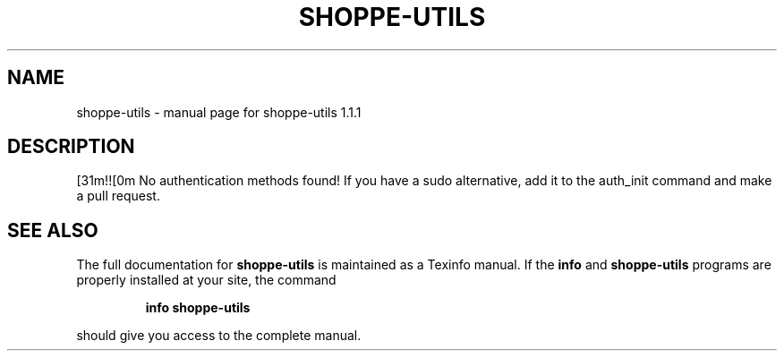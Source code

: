 .\" DO NOT MODIFY THIS FILE!  It was generated by help2man 1.47.4.
.TH SHOPPE-UTILS "1" "September 2019" "shoppe-utils 1.1.1" "User Commands"
.SH NAME
shoppe-utils \- manual page for shoppe-utils 1.1.1
.SH DESCRIPTION
[31m!![0m No authentication methods found! If you have a sudo alternative, add it to the auth_init command and make a pull request.
.SH "SEE ALSO"
The full documentation for
.B shoppe-utils
is maintained as a Texinfo manual.  If the
.B info
and
.B shoppe-utils
programs are properly installed at your site, the command
.IP
.B info shoppe-utils
.PP
should give you access to the complete manual.
